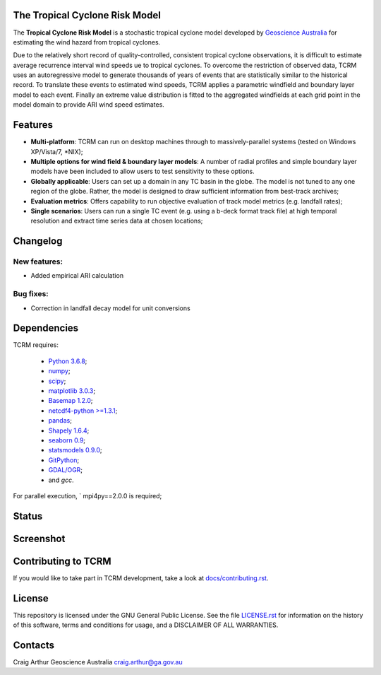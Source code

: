 The Tropical Cyclone Risk Model
===============================

The **Tropical Cyclone Risk Model** is a stochastic tropical cyclone
model developed by `Geoscience Australia <http://www.ga.gov.au>`_ for estimating the wind hazard from tropical cyclones.

Due to the relatively short record of quality-controlled, consistent
tropical cyclone observations, it is difficult to estimate average
recurrence interval wind speeds ue to tropical cyclones. To overcome
the restriction of observed data, TCRM uses an autoregressive model to
generate thousands of years of events that are statistically similar
to the historical record. To translate these events to estimated wind
speeds, TCRM applies a parametric windfield and boundary layer model
to each event. Finally an extreme value distribution is fitted to the
aggregated windfields at each grid point in the model domain to
provide ARI wind speed estimates.


Features
========
* **Multi-platform**: TCRM can run on desktop machines through to massively-parallel systems (tested on Windows XP/Vista/7, \*NIX);
* **Multiple options for wind field & boundary layer models**: A number of radial profiles and simple boundary layer models have been included to allow users to test sensitivity to these options.
* **Globally applicable**: Users can set up a domain in any TC basin in the globe. The model is not tuned to any one region of the globe. Rather, the model is designed to draw sufficient information from best-track archives;
* **Evaluation metrics**: Offers capability to run objective evaluation of track model metrics (e.g. landfall rates);
* **Single scenarios**: Users can run a single TC event (e.g. using a b-deck format track file) at high temporal resolution and extract time series data at chosen locations;


Changelog
=========

New features:
-------------

* Added empirical ARI calculation


Bug fixes:
----------

* Correction in landfall decay model for unit conversions

Dependencies
============

TCRM requires:

 * `Python 3.6.8  <https://www.python.org/>`_;
 * `numpy <http://www.numpy.org/>`_; 
 * `scipy <http://www.scipy.org/>`_;
 * `matplotlib 3.0.3 <http://matplotlib.org/>`_; 
 * `Basemap 1.2.0 <http://matplotlib.org/basemap/index.html>`_; 
 * `netcdf4-python >=1.3.1 <https://code.google.com/p/netcdf4-python/>`_; 
 * `pandas <http://pandas.pydata.org/>`_; 
 * `Shapely 1.6.4 <https://github.com/Toblerity/Shapely>`_; 
 * `seaborn 0.9 <http://stanford.edu/~mwaskom/software/seaborn/index.html>`_;
 * `statsmodels 0.9.0 <http://statsmodels.sourceforge.net>`_;
 * `GitPython <http://gitpython.readthedocs.io>`_;
 * `GDAL/OGR <https://pypi.org/project/GDAL/>`_;
 * and `gcc`.  

For parallel execution, ` mpi4py==2.0.0 is required;

Status
======

.. image:: https://travis-ci.org/GeoscienceAustralia/tcrm.svg?branch=v2.1
    :target: https://travis-ci.org/GeoscienceAustralia/tcrm
    :alt: Build status


.. image:: https://coveralls.io/repos/GeoscienceAustralia/tcrm/badge.svg?branch=v2.1
  :target: https://coveralls.io/r/GeoscienceAustralia/tcrm?branch=v2.1
  :alt: Test coverage

    
.. image:: https://landscape.io/github/GeoscienceAustralia/tcrm/develop/landscape.svg?style=flat
    :target: https://landscape.io/github/GeoscienceAustralia/tcrm/v2.1
    :alt: Code Health

Screenshot
==========

.. image:: https://rawgithub.com/GeoscienceAustralia/tcrm/master/docs/screenshot.png

Contributing to TCRM
====================

If you would like to take part in TCRM development, take a look at `docs/contributing.rst <https://github.com/GeoscienceAustralia/tcrm/blob/master/docs/contributing.rst>`_.

License
=======

This repository is licensed under the GNU General Public License. See
the file `LICENSE.rst
<https://github.com/GeoscienceAustralia/tcrm/blob/master/LICENSE.rst>`_
for information on the history of this software, terms and conditions
for usage, and a DISCLAIMER OF ALL WARRANTIES.

Contacts
========

Craig Arthur
Geoscience Australia
craig.arthur@ga.gov.au


